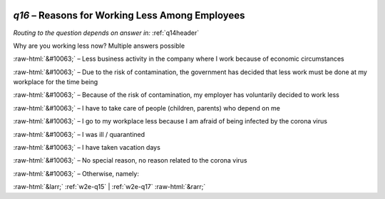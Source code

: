 .. _w2e-q16:

 
 .. role:: raw-html(raw) 
        :format: html 

`q16` – Reasons for Working Less Among Employees
============================================
*Routing to the question depends on answer in:* :ref:`q14header`

Why are you working less now? Multiple answers possible

:raw-html:`&#10063;` – 
Less business activity in the company where I work because of economic circumstances

:raw-html:`&#10063;` – Due to the risk of contamination, the government has decided that less work must be done at my workplace for the time being

:raw-html:`&#10063;` – Because of the risk of contamination, my employer has voluntarily decided to work less

:raw-html:`&#10063;` – I have to take care of people (children, parents) who depend on me

:raw-html:`&#10063;` – I go to my workplace less because I am afraid of being infected by the corona virus

:raw-html:`&#10063;` – I was ill / quarantined

:raw-html:`&#10063;` – I have taken vacation days

:raw-html:`&#10063;` – No special reason, no reason related to the corona virus

:raw-html:`&#10063;` – Otherwise, namely:


.. image:: ../_screenshots/w2-q16.png


:raw-html:`&larr;` :ref:`w2e-q15` | :ref:`w2e-q17` :raw-html:`&rarr;`
